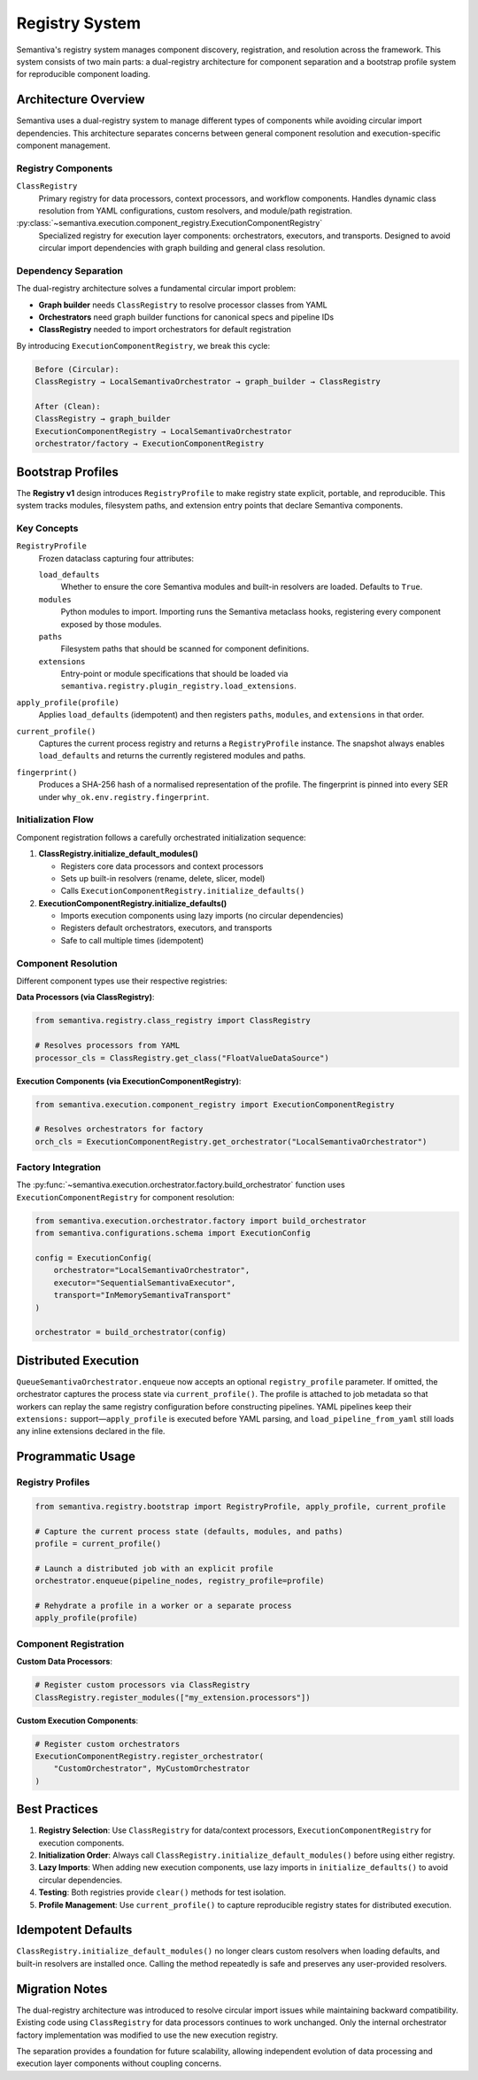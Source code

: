 Registry System
===============

Semantiva's registry system manages component discovery, registration, and resolution
across the framework. This system consists of two main parts: a dual-registry 
architecture for component separation and a bootstrap profile system for reproducible
component loading.

Architecture Overview
---------------------

Semantiva uses a dual-registry system to manage different types of components while
avoiding circular import dependencies. This architecture separates concerns between
general component resolution and execution-specific component management.

Registry Components
~~~~~~~~~~~~~~~~~~~

``ClassRegistry``
   Primary registry for data processors, context processors, and workflow components.
   Handles dynamic class resolution from YAML configurations, custom resolvers,
   and module/path registration.

:py:class:`~semantiva.execution.component_registry.ExecutionComponentRegistry`
   Specialized registry for execution layer components: orchestrators, executors,
   and transports. Designed to avoid circular import dependencies with graph
   building and general class resolution.

Dependency Separation
~~~~~~~~~~~~~~~~~~~~~

The dual-registry architecture solves a fundamental circular import problem:

* **Graph builder** needs ``ClassRegistry`` to resolve processor classes from YAML
* **Orchestrators** need graph builder functions for canonical specs and pipeline IDs  
* **ClassRegistry** needed to import orchestrators for default registration

By introducing ``ExecutionComponentRegistry``, we break this cycle:

.. code-block:: text

   Before (Circular):
   ClassRegistry → LocalSemantivaOrchestrator → graph_builder → ClassRegistry

   After (Clean):
   ClassRegistry → graph_builder
   ExecutionComponentRegistry → LocalSemantivaOrchestrator
   orchestrator/factory → ExecutionComponentRegistry

Bootstrap Profiles
------------------

The **Registry v1** design introduces ``RegistryProfile`` to make registry state
explicit, portable, and reproducible. This system tracks modules, filesystem paths,
and extension entry points that declare Semantiva components.

Key Concepts
~~~~~~~~~~~~

``RegistryProfile``
    Frozen dataclass capturing four attributes:

    ``load_defaults``
        Whether to ensure the core Semantiva modules and built-in resolvers are
        loaded. Defaults to ``True``.

    ``modules``
        Python modules to import. Importing runs the Semantiva metaclass hooks,
        registering every component exposed by those modules.

    ``paths``
        Filesystem paths that should be scanned for component definitions.

    ``extensions``
        Entry-point or module specifications that should be loaded via
        ``semantiva.registry.plugin_registry.load_extensions``.

``apply_profile(profile)``
    Applies ``load_defaults`` (idempotent) and then registers ``paths``,
    ``modules``, and ``extensions`` in that order.

``current_profile()``
    Captures the current process registry and returns a ``RegistryProfile``
    instance. The snapshot always enables ``load_defaults`` and returns the
    currently registered modules and paths.

``fingerprint()``
    Produces a SHA-256 hash of a normalised representation of the profile. The
    fingerprint is pinned into every SER under ``why_ok.env.registry.fingerprint``.

Initialization Flow
~~~~~~~~~~~~~~~~~~~

Component registration follows a carefully orchestrated initialization sequence:

1. **ClassRegistry.initialize_default_modules()**

   * Registers core data processors and context processors
   * Sets up built-in resolvers (rename, delete, slicer, model)
   * Calls ``ExecutionComponentRegistry.initialize_defaults()``

2. **ExecutionComponentRegistry.initialize_defaults()**

   * Imports execution components using lazy imports (no circular dependencies)
   * Registers default orchestrators, executors, and transports
   * Safe to call multiple times (idempotent)

Component Resolution
~~~~~~~~~~~~~~~~~~~~

Different component types use their respective registries:

**Data Processors (via ClassRegistry)**:

.. code-block:: python

   from semantiva.registry.class_registry import ClassRegistry
   
   # Resolves processors from YAML
   processor_cls = ClassRegistry.get_class("FloatValueDataSource")

**Execution Components (via ExecutionComponentRegistry)**:

.. code-block:: python

   from semantiva.execution.component_registry import ExecutionComponentRegistry
   
   # Resolves orchestrators for factory
   orch_cls = ExecutionComponentRegistry.get_orchestrator("LocalSemantivaOrchestrator")

Factory Integration
~~~~~~~~~~~~~~~~~~~

The :py:func:`~semantiva.execution.orchestrator.factory.build_orchestrator` function
uses ``ExecutionComponentRegistry`` for component resolution:

.. code-block:: python

   from semantiva.execution.orchestrator.factory import build_orchestrator
   from semantiva.configurations.schema import ExecutionConfig
   
   config = ExecutionConfig(
       orchestrator="LocalSemantivaOrchestrator",
       executor="SequentialSemantivaExecutor",
       transport="InMemorySemantivaTransport"
   )
   
   orchestrator = build_orchestrator(config)

Distributed Execution
---------------------

``QueueSemantivaOrchestrator.enqueue`` now accepts an optional
``registry_profile`` parameter. If omitted, the orchestrator captures the
process state via ``current_profile()``. The profile is attached to job metadata
so that workers can replay the same registry configuration before constructing
pipelines. YAML pipelines keep their ``extensions:`` support—``apply_profile``
is executed before YAML parsing, and ``load_pipeline_from_yaml`` still loads any
inline extensions declared in the file.

Programmatic Usage
------------------

Registry Profiles
~~~~~~~~~~~~~~~~~

.. code-block:: python

   from semantiva.registry.bootstrap import RegistryProfile, apply_profile, current_profile

   # Capture the current process state (defaults, modules, and paths)
   profile = current_profile()

   # Launch a distributed job with an explicit profile
   orchestrator.enqueue(pipeline_nodes, registry_profile=profile)

   # Rehydrate a profile in a worker or a separate process
   apply_profile(profile)

Component Registration
~~~~~~~~~~~~~~~~~~~~~~

**Custom Data Processors**:

.. code-block:: python

   # Register custom processors via ClassRegistry
   ClassRegistry.register_modules(["my_extension.processors"])

**Custom Execution Components**:

.. code-block:: python

   # Register custom orchestrators
   ExecutionComponentRegistry.register_orchestrator(
       "CustomOrchestrator", MyCustomOrchestrator
   )

Best Practices
--------------

1. **Registry Selection**: Use ``ClassRegistry`` for data/context processors,
   ``ExecutionComponentRegistry`` for execution components.

2. **Initialization Order**: Always call ``ClassRegistry.initialize_default_modules()``
   before using either registry.

3. **Lazy Imports**: When adding new execution components, use lazy imports in
   ``initialize_defaults()`` to avoid circular dependencies.

4. **Testing**: Both registries provide ``clear()`` methods for test isolation.

5. **Profile Management**: Use ``current_profile()`` to capture reproducible 
   registry states for distributed execution.

Idempotent Defaults
-------------------

``ClassRegistry.initialize_default_modules()`` no longer clears custom
resolvers when loading defaults, and built-in resolvers are installed once.
Calling the method repeatedly is safe and preserves any user-provided
resolvers.

Migration Notes
---------------

The dual-registry architecture was introduced to resolve circular import issues
while maintaining backward compatibility. Existing code using ``ClassRegistry`` 
for data processors continues to work unchanged. Only the internal orchestrator 
factory implementation was modified to use the new execution registry.

The separation provides a foundation for future scalability, allowing independent
evolution of data processing and execution layer components without coupling concerns.
